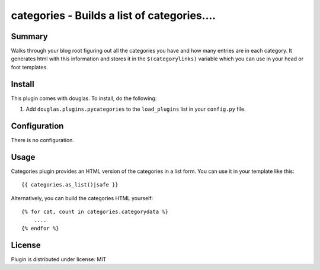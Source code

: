 
.. only:: text

   This document file was automatically generated.  If you want to edit
   the documentation, DON'T do it here--do it in the docstring of the
   appropriate plugin.  Plugins are located in ``douglas/plugins/``.

==============================================
 categories - Builds a list of categories.... 
==============================================

Summary
=======

Walks through your blog root figuring out all the categories you have
and how many entries are in each category.  It generates html with
this information and stores it in the ``$(categorylinks)`` variable
which you can use in your head or foot templates.


Install
=======

This plugin comes with douglas.  To install, do the following:

1. Add ``douglas.plugins.pycategories`` to the ``load_plugins`` list
   in your ``config.py`` file.


Configuration
=============

There is no configuration.


Usage
=====

Categories plugin provides an HTML version of the categories in a list
form. You can use it in your template like this::

    {{ categories.as_list()|safe }}


Alternatively, you can build the categories HTML yourself::

    {% for cat, count in categories.categorydata %}
        ....
    {% endfor %}


License
=======

Plugin is distributed under license: MIT
